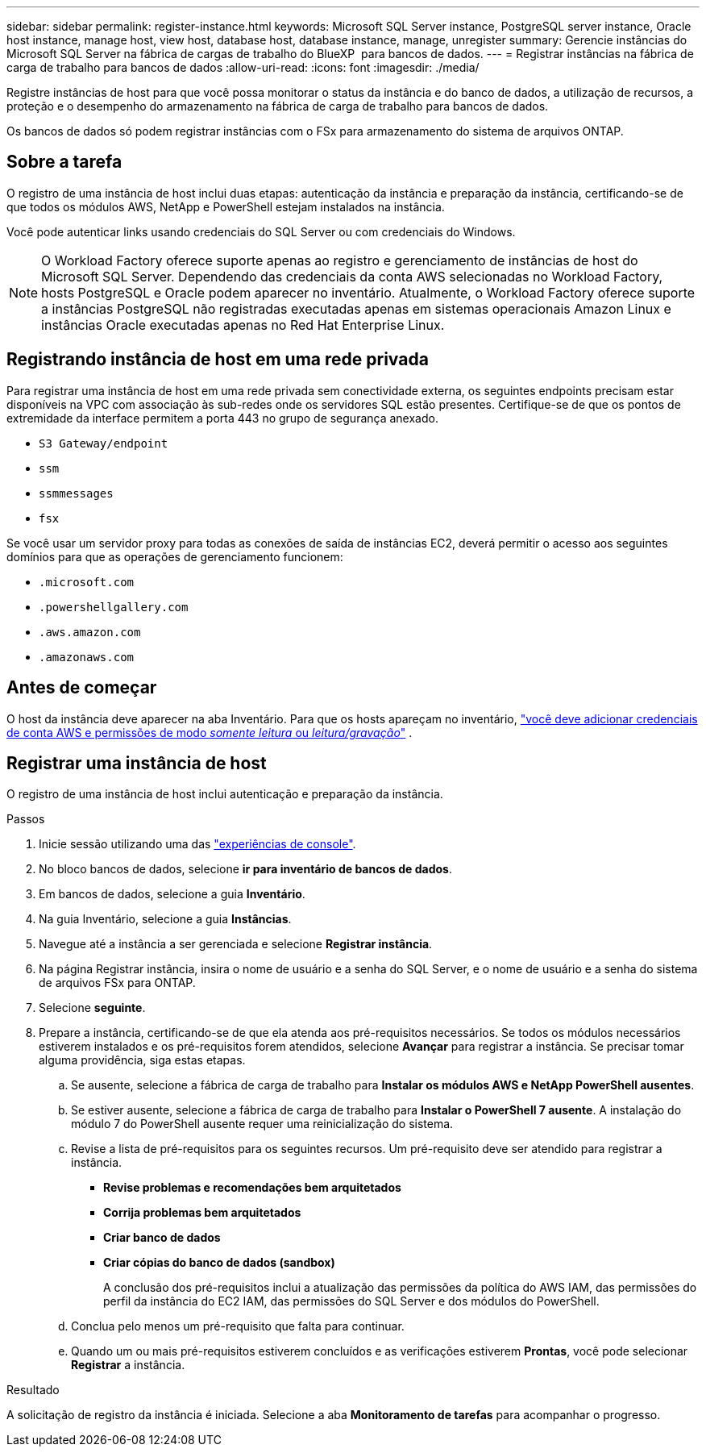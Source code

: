 ---
sidebar: sidebar 
permalink: register-instance.html 
keywords: Microsoft SQL Server instance, PostgreSQL server instance, Oracle host instance, manage host, view host, database host, database instance, manage, unregister 
summary: Gerencie instâncias do Microsoft SQL Server na fábrica de cargas de trabalho do BlueXP  para bancos de dados. 
---
= Registrar instâncias na fábrica de carga de trabalho para bancos de dados
:allow-uri-read: 
:icons: font
:imagesdir: ./media/


[role="lead"]
Registre instâncias de host para que você possa monitorar o status da instância e do banco de dados, a utilização de recursos, a proteção e o desempenho do armazenamento na fábrica de carga de trabalho para bancos de dados.

Os bancos de dados só podem registrar instâncias com o FSx para armazenamento do sistema de arquivos ONTAP.



== Sobre a tarefa

O registro de uma instância de host inclui duas etapas: autenticação da instância e preparação da instância, certificando-se de que todos os módulos AWS, NetApp e PowerShell estejam instalados na instância.

Você pode autenticar links usando credenciais do SQL Server ou com credenciais do Windows.


NOTE: O Workload Factory oferece suporte apenas ao registro e gerenciamento de instâncias de host do Microsoft SQL Server. Dependendo das credenciais da conta AWS selecionadas no Workload Factory, hosts PostgreSQL e Oracle podem aparecer no inventário. Atualmente, o Workload Factory oferece suporte a instâncias PostgreSQL não registradas executadas apenas em sistemas operacionais Amazon Linux e instâncias Oracle executadas apenas no Red Hat Enterprise Linux.



== Registrando instância de host em uma rede privada

Para registrar uma instância de host em uma rede privada sem conectividade externa, os seguintes endpoints precisam estar disponíveis na VPC com associação às sub-redes onde os servidores SQL estão presentes. Certifique-se de que os pontos de extremidade da interface permitem a porta 443 no grupo de segurança anexado.

* `S3 Gateway/endpoint`
* `ssm`
* `ssmmessages`
* `fsx`


Se você usar um servidor proxy para todas as conexões de saída de instâncias EC2, deverá permitir o acesso aos seguintes domínios para que as operações de gerenciamento funcionem:

* ``.microsoft.com``
* ``.powershellgallery.com``
* ``.aws.amazon.com``
* ``.amazonaws.com``




== Antes de começar

O host da instância deve aparecer na aba Inventário. Para que os hosts apareçam no inventário, link:https://docs.netapp.com/us-en/workload-setup-admin/add-credentials.html["você deve adicionar credenciais de conta AWS e permissões de modo _somente leitura_ ou _leitura/gravação_"^] .



== Registrar uma instância de host

O registro de uma instância de host inclui autenticação e preparação da instância.

.Passos
. Inicie sessão utilizando uma das link:https://docs.netapp.com/us-en/workload-setup-admin/console-experiences.html["experiências de console"^].
. No bloco bancos de dados, selecione *ir para inventário de bancos de dados*.
. Em bancos de dados, selecione a guia *Inventário*.
. Na guia Inventário, selecione a guia *Instâncias*.
. Navegue até a instância a ser gerenciada e selecione *Registrar instância*.
. Na página Registrar instância, insira o nome de usuário e a senha do SQL Server, e o nome de usuário e a senha do sistema de arquivos FSx para ONTAP.
. Selecione *seguinte*.
. Prepare a instância, certificando-se de que ela atenda aos pré-requisitos necessários. Se todos os módulos necessários estiverem instalados e os pré-requisitos forem atendidos, selecione *Avançar* para registrar a instância. Se precisar tomar alguma providência, siga estas etapas.
+
.. Se ausente, selecione a fábrica de carga de trabalho para *Instalar os módulos AWS e NetApp PowerShell ausentes*.
.. Se estiver ausente, selecione a fábrica de carga de trabalho para *Instalar o PowerShell 7 ausente*. A instalação do módulo 7 do PowerShell ausente requer uma reinicialização do sistema.
.. Revise a lista de pré-requisitos para os seguintes recursos. Um pré-requisito deve ser atendido para registrar a instância.
+
*** *Revise problemas e recomendações bem arquitetados*
*** *Corrija problemas bem arquitetados*
*** *Criar banco de dados*
*** *Criar cópias do banco de dados (sandbox)*
+
A conclusão dos pré-requisitos inclui a atualização das permissões da política do AWS IAM, das permissões do perfil da instância do EC2 IAM, das permissões do SQL Server e dos módulos do PowerShell.



.. Conclua pelo menos um pré-requisito que falta para continuar.
.. Quando um ou mais pré-requisitos estiverem concluídos e as verificações estiverem *Prontas*, você pode selecionar *Registrar* a instância.




.Resultado
A solicitação de registro da instância é iniciada. Selecione a aba *Monitoramento de tarefas* para acompanhar o progresso.
